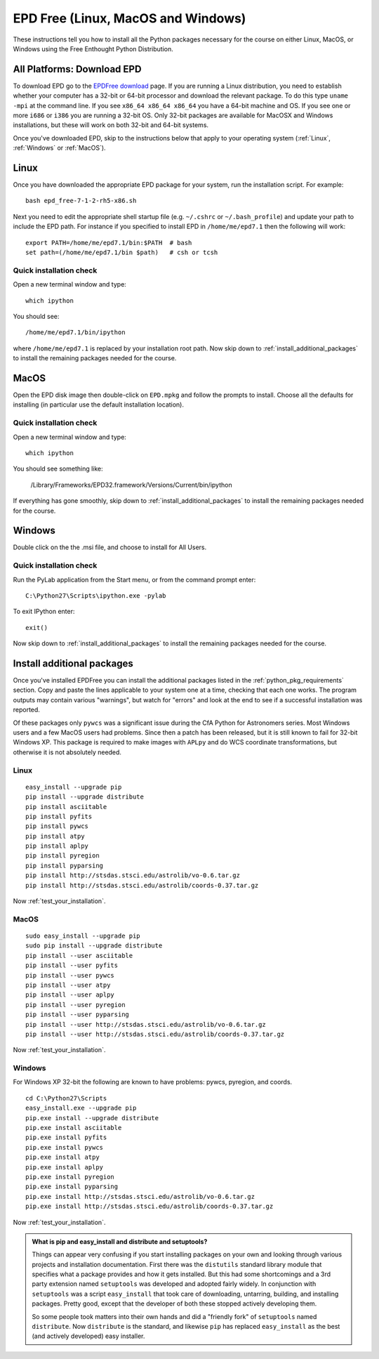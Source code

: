 .. _EPD_Free

EPD Free (Linux, MacOS and Windows)
=============================================================

These instructions tell you how to install all the Python packages
necessary for the course on either Linux, MacOS, or Windows using the
Free Enthought Python Distribution.

All Platforms: Download EPD
---------------------------

To download EPD go to the `EPDFree download
<http://enthought.com/products/epd_free.php>`_ page. If you are
running a Linux distribution, you need to establish whether your
computer has a 32-bit or 64-bit processor and download the relevant
package. To do this type ``uname -mpi`` at the command line.  If you
see ``x86_64 x86_64 x86_64`` you have a 64-bit machine and OS.  If you
see one or more ``i686`` or ``i386`` you are running a 32-bit OS. Only
32-bit packages are available for MacOSX and Windows installations,
but these will work on both 32-bit and 64-bit systems.

Once you've downloaded EPD, skip to the instructions below that apply
to your operating system (:ref:`Linux`, :ref:`Windows` or
:ref:`MacOS`).

.. _Linux:

Linux
-----

Once you have downloaded the appropriate EPD package for your system,
run the installation script. For example::

   bash epd_free-7-1-2-rh5-x86.sh

Next you need to edit the appropriate shell startup file
(e.g. ``~/.cshrc`` or ``~/.bash_profile``) and update your path to
include the EPD path.  For instance if you specified to install EPD in
``/home/me/epd7.1`` then the following will work::

  export PATH=/home/me/epd7.1/bin:$PATH  # bash
  set path=(/home/me/epd7.1/bin $path)   # csh or tcsh

Quick installation check
~~~~~~~~~~~~~~~~~~~~~~~~

Open a new terminal window and type::

  which ipython

You should see::

  /home/me/epd7.1/bin/ipython  

where ``/home/me/epd7.1`` is replaced by your installation root
path. Now skip down to :ref:`install_additional_packages` to install
the remaining packages needed for the course.

.. _MacOS:

MacOS
-----

Open the EPD disk image then double-click on ``EPD.mpkg`` and follow
the prompts to install. Choose all the defaults for installing (in
particular use the default installation location).

Quick installation check
~~~~~~~~~~~~~~~~~~~~~~~~

Open a new terminal window and type::

  which ipython

You should see something like:

  /Library/Frameworks/EPD32.framework/Versions/Current/bin/ipython

If everything has gone smoothly, skip down to
:ref:`install_additional_packages` to install the remaining packages
needed for the course.

.. _Windows:

Windows
-------

Double click on the the .msi file, and choose to install for All
Users.

Quick installation check
~~~~~~~~~~~~~~~~~~~~~~~~

Run the PyLab application from the Start menu, or from the command
prompt enter::

  C:\Python27\Scripts\ipython.exe -pylab

To exit IPython enter::

  exit()

Now skip down to :ref:`install_additional_packages` to install the
remaining packages needed for the course.


.. _install_additional_packages:

Install additional packages
---------------------------

Once you've installed EPDFree you can install the additional packages
listed in the :ref:`python_pkg_requirements` section.  Copy and paste
the lines applicable to your system one at a time, checking that each
one works.  The program outputs may contain various "warnings", but
watch for "errors" and look at the end to see if a successful
installation was reported.

Of these packages only ``pywcs`` was a significant issue during the
CfA Python for Astronomers series.  Most Windows users and a few MacOS
users had problems.  Since then a patch has been released, but it is
still known to fail for 32-bit Windows XP.  This package is required
to make images with ``APLpy`` and do WCS coordinate transformations,
but otherwise it is not absolutely needed.

Linux
~~~~~
::

  easy_install --upgrade pip
  pip install --upgrade distribute
  pip install asciitable
  pip install pyfits
  pip install pywcs
  pip install atpy
  pip install aplpy
  pip install pyregion
  pip install pyparsing
  pip install http://stsdas.stsci.edu/astrolib/vo-0.6.tar.gz
  pip install http://stsdas.stsci.edu/astrolib/coords-0.37.tar.gz

Now :ref:`test_your_installation`.

MacOS
~~~~~
::

  sudo easy_install --upgrade pip
  sudo pip install --upgrade distribute
  pip install --user asciitable
  pip install --user pyfits
  pip install --user pywcs
  pip install --user atpy
  pip install --user aplpy
  pip install --user pyregion
  pip install --user pyparsing
  pip install --user http://stsdas.stsci.edu/astrolib/vo-0.6.tar.gz
  pip install --user http://stsdas.stsci.edu/astrolib/coords-0.37.tar.gz

Now :ref:`test_your_installation`.

Windows
~~~~~~~

For Windows XP 32-bit the following are known to have problems: pywcs,
pyregion, and coords.
::

  cd C:\Python27\Scripts
  easy_install.exe --upgrade pip
  pip.exe install --upgrade distribute
  pip.exe install asciitable
  pip.exe install pyfits
  pip.exe install pywcs     
  pip.exe install atpy
  pip.exe install aplpy
  pip.exe install pyregion  
  pip.exe install pyparsing
  pip.exe install http://stsdas.stsci.edu/astrolib/vo-0.6.tar.gz
  pip.exe install http://stsdas.stsci.edu/astrolib/coords-0.37.tar.gz


Now :ref:`test_your_installation`.


.. Admonition:: What is pip and easy_install and distribute and setuptools?

   Things can appear very confusing if you start installing packages
   on your own and looking through various projects and installation
   documentation.  First there was the ``distutils`` standard library
   module that specifies what a package provides and how it gets
   installed.  But this had some shortcomings and a 3rd party
   extension named ``setuptools`` was developed and adopted fairly
   widely.  In conjunction with ``setuptools`` was a script
   ``easy_install`` that took care of downloading, untarring,
   building, and installing packages.  Pretty good, except that the
   developer of both these stopped actively developing them.

   So some people took matters into their own hands and did a
   "friendly fork" of ``setuptools`` named ``distribute``. Now
   ``distribute`` is the standard, and likewise ``pip`` has replaced
   ``easy_install`` as the best (and actively developed) easy
   installer.


